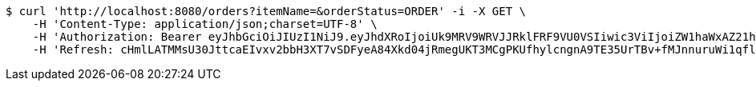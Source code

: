 [source,bash]
----
$ curl 'http://localhost:8080/orders?itemName=&orderStatus=ORDER' -i -X GET \
    -H 'Content-Type: application/json;charset=UTF-8' \
    -H 'Authorization: Bearer eyJhbGciOiJIUzI1NiJ9.eyJhdXRoIjoiUk9MRV9WRVJJRklFRF9VU0VSIiwic3ViIjoiZW1haWxAZ21haWwuY29tIiwiZXhwIjoxNzA4NjA1NTQzLCJpYXQiOjE3MDg2MDM3NDN9.Qch1vmXhEnmeVCjTlRP_OU-kLYbJvLQ1tTkoZDHOGEc' \
    -H 'Refresh: cHmlLATMMsU30JttcaEIvxv2bbH3XT7vSDFyeA84Xkd04jRmegUKT3MCgPKUfhylcngnA9TE35UrTBv+fMJnnuruWi1qfl5jJadzqk0PHqQApJ5UQ1QKuAnUhkzzocfS+voZPB3axbx6pinybbd6M5Aey3EpMZemCV4rMru5183kwWqf+pEe9KOLF/wFr9g6xy1aRdhu1i7S85k0oMQKnw=='
----